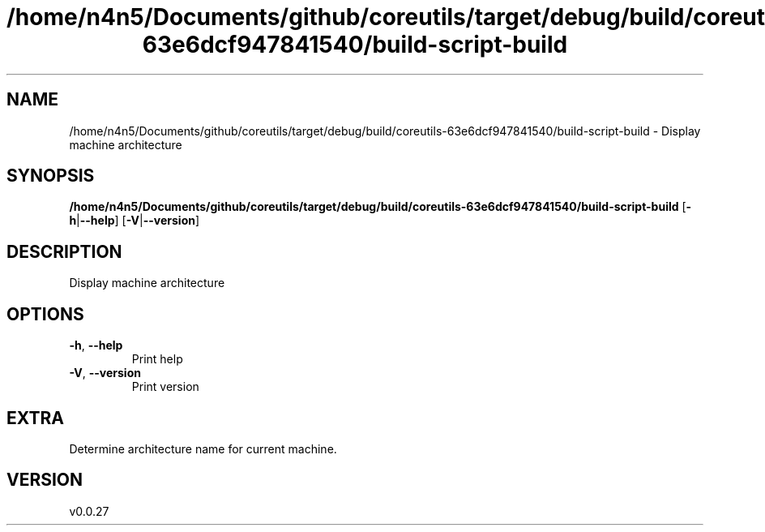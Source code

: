 .ie \n(.g .ds Aq \(aq
.el .ds Aq '
.TH /home/n4n5/Documents/github/coreutils/target/debug/build/coreutils-63e6dcf947841540/build-script-build 1  "/home/n4n5/Documents/github/coreutils/target/debug/build/coreutils-63e6dcf947841540/build-script-build 0.0.27" 
.SH NAME
/home/n4n5/Documents/github/coreutils/target/debug/build/coreutils\-63e6dcf947841540/build\-script\-build \- Display machine architecture
.SH SYNOPSIS
\fB/home/n4n5/Documents/github/coreutils/target/debug/build/coreutils\-63e6dcf947841540/build\-script\-build\fR [\fB\-h\fR|\fB\-\-help\fR] [\fB\-V\fR|\fB\-\-version\fR] 
.SH DESCRIPTION
Display machine architecture
.SH OPTIONS
.TP
\fB\-h\fR, \fB\-\-help\fR
Print help
.TP
\fB\-V\fR, \fB\-\-version\fR
Print version
.SH EXTRA
Determine architecture name for current machine.
.SH VERSION
v0.0.27
